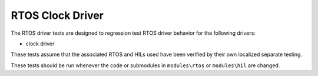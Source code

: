 #################
RTOS Clock Driver
#################

The RTOS driver tests are designed to regression test RTOS driver behavior for the following drivers:

- clock driver

These tests assume that the associated RTOS and HILs used have been verified by their own localized separate testing.

These tests should be run whenever the code or submodules in ``modules\rtos`` or ``modules\hil`` are changed.
